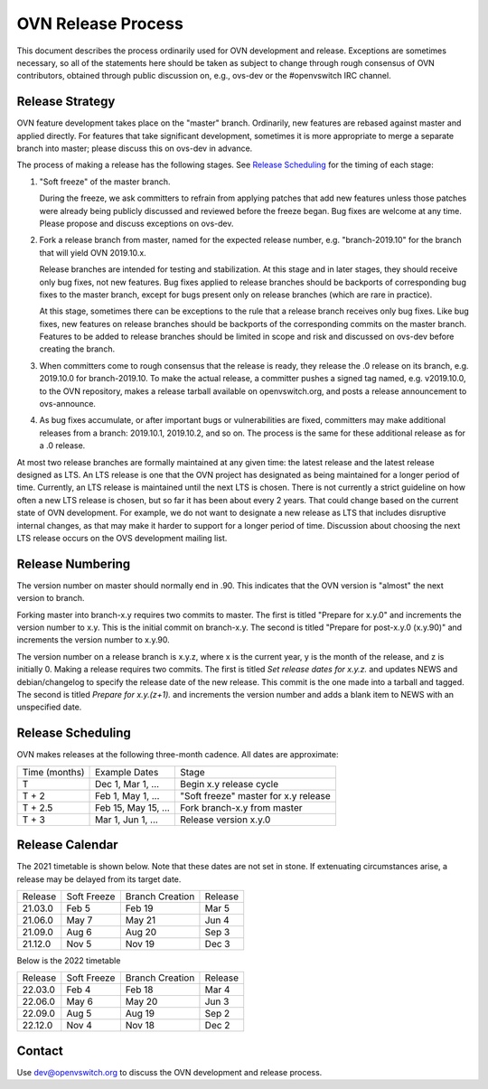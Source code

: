 ..
      Licensed under the Apache License, Version 2.0 (the "License"); you may
      not use this file except in compliance with the License. You may obtain
      a copy of the License at

          http://www.apache.org/licenses/LICENSE-2.0

      Unless required by applicable law or agreed to in writing, software
      distributed under the License is distributed on an "AS IS" BASIS, WITHOUT
      WARRANTIES OR CONDITIONS OF ANY KIND, either express or implied. See the
      License for the specific language governing permissions and limitations
      under the License.

      Convention for heading levels in OVN documentation:

      =======  Heading 0 (reserved for the title in a document)
      -------  Heading 1
      ~~~~~~~  Heading 2
      +++++++  Heading 3
      '''''''  Heading 4

      Avoid deeper levels because they do not render well.

===================
OVN Release Process
===================

This document describes the process ordinarily used for OVN development and
release.  Exceptions are sometimes necessary, so all of the statements here
should be taken as subject to change through rough consensus of OVN
contributors, obtained through public discussion on, e.g., ovs-dev or the
#openvswitch IRC channel.

Release Strategy
----------------

OVN feature development takes place on the "master" branch. Ordinarily, new
features are rebased against master and applied directly.  For features that
take significant development, sometimes it is more appropriate to merge a
separate branch into master; please discuss this on ovs-dev in advance.

The process of making a release has the following stages.  See `Release
Scheduling`_ for the timing of each stage:

1. "Soft freeze" of the master branch.

   During the freeze, we ask committers to refrain from applying patches that
   add new features unless those patches were already being publicly discussed
   and reviewed before the freeze began.  Bug fixes are welcome at any time.
   Please propose and discuss exceptions on ovs-dev.
 
2. Fork a release branch from master, named for the expected release number,
   e.g. "branch-2019.10" for the branch that will yield OVN 2019.10.x.

   Release branches are intended for testing and stabilization.  At this stage
   and in later stages, they should receive only bug fixes, not new features.
   Bug fixes applied to release branches should be backports of corresponding
   bug fixes to the master branch, except for bugs present only on release
   branches (which are rare in practice).

   At this stage, sometimes there can be exceptions to the rule that a release
   branch receives only bug fixes.  Like bug fixes, new features on release
   branches should be backports of the corresponding commits on the master
   branch.  Features to be added to release branches should be limited in scope
   and risk and discussed on ovs-dev before creating the branch.

3. When committers come to rough consensus that the release is ready, they
   release the .0 release on its branch, e.g. 2019.10.0 for branch-2019.10.  To
   make the actual release, a committer pushes a signed tag named, e.g.
   v2019.10.0, to the OVN repository, makes a release tarball available on
   openvswitch.org, and posts a release announcement to ovs-announce.

4. As bug fixes accumulate, or after important bugs or vulnerabilities are
   fixed, committers may make additional releases from a branch: 2019.10.1,
   2019.10.2, and so on.  The process is the same for these additional release
   as for a .0 release.

At most two release branches are formally maintained at any given time: the
latest release and the latest release designed as LTS.  An LTS release is one
that the OVN project has designated as being maintained for a longer period of
time.  Currently, an LTS release is maintained until the next LTS is chosen.
There is not currently a strict guideline on how often a new LTS release is
chosen, but so far it has been about every 2 years.  That could change based on
the current state of OVN development.  For example, we do not want to designate
a new release as LTS that includes disruptive internal changes, as that may
make it harder to support for a longer period of time.  Discussion about
choosing the next LTS release occurs on the OVS development mailing list.

Release Numbering
-----------------

The version number on master should normally end in .90.  This indicates that
the OVN version is "almost" the next version to branch.

Forking master into branch-x.y requires two commits to master.  The first is
titled "Prepare for x.y.0" and increments the version number to x.y.  This is
the initial commit on branch-x.y.  The second is titled "Prepare for post-x.y.0
(x.y.90)" and increments the version number to x.y.90.

The version number on a release branch is x.y.z, where x is the current year, y
is the month of the release, and z is initially 0. Making a release requires two
commits.  The first is titled *Set release dates for x.y.z.* and updates NEWS
and debian/changelog to specify the release date of the new release.  This
commit is the one made into a tarball and tagged. The second is titled *Prepare
for x.y.(z+1).* and increments the version number and adds a blank item to NEWS
with an unspecified date.

Release Scheduling
------------------

OVN makes releases at the following three-month cadence.  All dates are
approximate:

+---------------+---------------------+--------------------------------------+
| Time (months) | Example Dates       | Stage                                |
+---------------+---------------------+--------------------------------------+
| T             | Dec 1, Mar 1, ...   | Begin x.y release cycle              |
+---------------+---------------------+--------------------------------------+
| T + 2         | Feb 1, May 1, ...   | "Soft freeze" master for x.y release |
+---------------+---------------------+--------------------------------------+
| T + 2.5       | Feb 15, May 15, ... | Fork branch-x.y from master          |
+---------------+---------------------+--------------------------------------+
| T + 3         | Mar 1, Jun 1, ...   | Release version x.y.0                |
+---------------+---------------------+--------------------------------------+

Release Calendar
----------------

The 2021 timetable is shown below. Note that these dates are not set in stone.
If extenuating circumstances arise, a release may be delayed from its target
date.

+---------+-------------+-----------------+---------+
| Release | Soft Freeze | Branch Creation | Release |
+---------+-------------+-----------------+---------+
| 21.03.0 | Feb 5       | Feb 19          | Mar 5   |
+---------+-------------+-----------------+---------+
| 21.06.0 | May 7       | May 21          | Jun 4   |
+---------+-------------+-----------------+---------+
| 21.09.0 | Aug 6       | Aug 20          | Sep 3   |
+---------+-------------+-----------------+---------+
| 21.12.0 | Nov 5       | Nov 19          | Dec 3   |
+---------+-------------+-----------------+---------+

Below is the 2022 timetable

+---------+-------------+-----------------+---------+
| Release | Soft Freeze | Branch Creation | Release |
+---------+-------------+-----------------+---------+
| 22.03.0 | Feb 4       | Feb 18          | Mar 4   |
+---------+-------------+-----------------+---------+
| 22.06.0 | May 6       | May 20          | Jun 3   |
+---------+-------------+-----------------+---------+
| 22.09.0 | Aug 5       | Aug 19          | Sep 2   |
+---------+-------------+-----------------+---------+
| 22.12.0 | Nov 4       | Nov 18          | Dec 2   |
+---------+-------------+-----------------+---------+

Contact
-------

Use dev@openvswitch.org to discuss the OVN development and release process.
